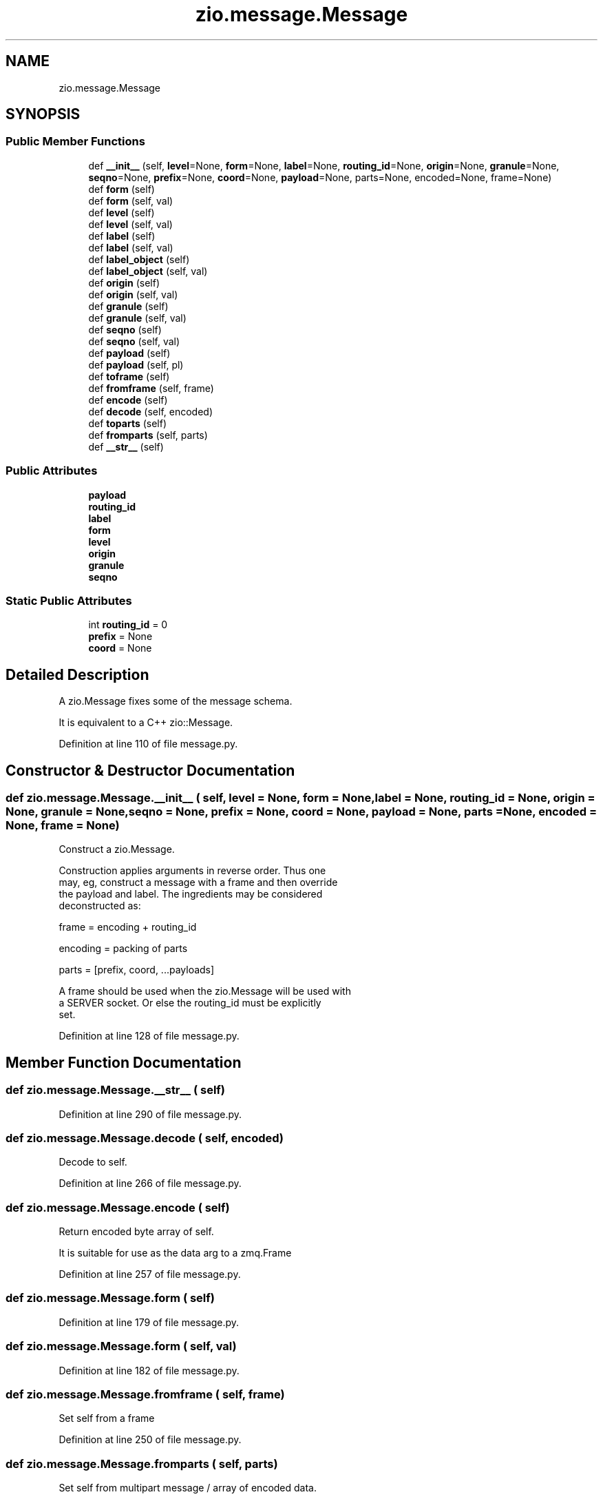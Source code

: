 .TH "zio.message.Message" 3 "Wed Mar 18 2020" "ZIO" \" -*- nroff -*-
.ad l
.nh
.SH NAME
zio.message.Message
.SH SYNOPSIS
.br
.PP
.SS "Public Member Functions"

.in +1c
.ti -1c
.RI "def \fB__init__\fP (self, \fBlevel\fP=None, \fBform\fP=None, \fBlabel\fP=None, \fBrouting_id\fP=None, \fBorigin\fP=None, \fBgranule\fP=None, \fBseqno\fP=None, \fBprefix\fP=None, \fBcoord\fP=None, \fBpayload\fP=None, parts=None, encoded=None, frame=None)"
.br
.ti -1c
.RI "def \fBform\fP (self)"
.br
.ti -1c
.RI "def \fBform\fP (self, val)"
.br
.ti -1c
.RI "def \fBlevel\fP (self)"
.br
.ti -1c
.RI "def \fBlevel\fP (self, val)"
.br
.ti -1c
.RI "def \fBlabel\fP (self)"
.br
.ti -1c
.RI "def \fBlabel\fP (self, val)"
.br
.ti -1c
.RI "def \fBlabel_object\fP (self)"
.br
.ti -1c
.RI "def \fBlabel_object\fP (self, val)"
.br
.ti -1c
.RI "def \fBorigin\fP (self)"
.br
.ti -1c
.RI "def \fBorigin\fP (self, val)"
.br
.ti -1c
.RI "def \fBgranule\fP (self)"
.br
.ti -1c
.RI "def \fBgranule\fP (self, val)"
.br
.ti -1c
.RI "def \fBseqno\fP (self)"
.br
.ti -1c
.RI "def \fBseqno\fP (self, val)"
.br
.ti -1c
.RI "def \fBpayload\fP (self)"
.br
.ti -1c
.RI "def \fBpayload\fP (self, pl)"
.br
.ti -1c
.RI "def \fBtoframe\fP (self)"
.br
.ti -1c
.RI "def \fBfromframe\fP (self, frame)"
.br
.ti -1c
.RI "def \fBencode\fP (self)"
.br
.ti -1c
.RI "def \fBdecode\fP (self, encoded)"
.br
.ti -1c
.RI "def \fBtoparts\fP (self)"
.br
.ti -1c
.RI "def \fBfromparts\fP (self, parts)"
.br
.ti -1c
.RI "def \fB__str__\fP (self)"
.br
.in -1c
.SS "Public Attributes"

.in +1c
.ti -1c
.RI "\fBpayload\fP"
.br
.ti -1c
.RI "\fBrouting_id\fP"
.br
.ti -1c
.RI "\fBlabel\fP"
.br
.ti -1c
.RI "\fBform\fP"
.br
.ti -1c
.RI "\fBlevel\fP"
.br
.ti -1c
.RI "\fBorigin\fP"
.br
.ti -1c
.RI "\fBgranule\fP"
.br
.ti -1c
.RI "\fBseqno\fP"
.br
.in -1c
.SS "Static Public Attributes"

.in +1c
.ti -1c
.RI "int \fBrouting_id\fP = 0"
.br
.ti -1c
.RI "\fBprefix\fP = None"
.br
.ti -1c
.RI "\fBcoord\fP = None"
.br
.in -1c
.SH "Detailed Description"
.PP 

.PP
.nf
A zio.Message fixes some of the message schema.

It is equivalent to a C++ zio::Message.
.fi
.PP
 
.PP
Definition at line 110 of file message\&.py\&.
.SH "Constructor & Destructor Documentation"
.PP 
.SS "def zio\&.message\&.Message\&.__init__ ( self,  level = \fCNone\fP,  form = \fCNone\fP,  label = \fCNone\fP,  routing_id = \fCNone\fP,  origin = \fCNone\fP,  granule = \fCNone\fP,  seqno = \fCNone\fP,  prefix = \fCNone\fP,  coord = \fCNone\fP,  payload = \fCNone\fP,  parts = \fCNone\fP,  encoded = \fCNone\fP,  frame = \fCNone\fP)"

.PP
.nf
Construct a zio.Message.

Construction applies arguments in reverse order.  Thus one
may, eg, construct a message with a frame and then override
the payload and label.  The ingredients may be considered
deconstructed as:

    frame = encoding + routing_id

    encoding = packing of parts

    parts = [prefix, coord, ...payloads]

A frame should be used when the zio.Message will be used with
a SERVER socket.  Or else the routing_id must be explicitly
set.
.fi
.PP
 
.PP
Definition at line 128 of file message\&.py\&.
.SH "Member Function Documentation"
.PP 
.SS "def zio\&.message\&.Message\&.__str__ ( self)"

.PP
Definition at line 290 of file message\&.py\&.
.SS "def zio\&.message\&.Message\&.decode ( self,  encoded)"

.PP
.nf
Decode to self.

.fi
.PP
 
.PP
Definition at line 266 of file message\&.py\&.
.SS "def zio\&.message\&.Message\&.encode ( self)"

.PP
.nf
Return encoded byte array of self.

It is suitable for use as the data arg to a zmq.Frame

.fi
.PP
 
.PP
Definition at line 257 of file message\&.py\&.
.SS "def zio\&.message\&.Message\&.form ( self)"

.PP
Definition at line 179 of file message\&.py\&.
.SS "def zio\&.message\&.Message\&.form ( self,  val)"

.PP
Definition at line 182 of file message\&.py\&.
.SS "def zio\&.message\&.Message\&.fromframe ( self,  frame)"

.PP
.nf
Set self from a frame

.fi
.PP
 
.PP
Definition at line 250 of file message\&.py\&.
.SS "def zio\&.message\&.Message\&.fromparts ( self,  parts)"

.PP
.nf
Set self from multipart message / array of encoded data.

.fi
.PP
 
.PP
Definition at line 280 of file message\&.py\&.
.SS "def zio\&.message\&.Message\&.granule ( self)"

.PP
Definition at line 219 of file message\&.py\&.
.SS "def zio\&.message\&.Message\&.granule ( self,  val)"

.PP
Definition at line 222 of file message\&.py\&.
.SS "def zio\&.message\&.Message\&.label ( self)"

.PP
Definition at line 193 of file message\&.py\&.
.SS "def zio\&.message\&.Message\&.label ( self,  val)"

.PP
Definition at line 196 of file message\&.py\&.
.SS "def zio\&.message\&.Message\&.label_object ( self)"

.PP
Definition at line 200 of file message\&.py\&.
.SS "def zio\&.message\&.Message\&.label_object ( self,  val)"

.PP
Definition at line 208 of file message\&.py\&.
.SS "def zio\&.message\&.Message\&.level ( self)"

.PP
Definition at line 186 of file message\&.py\&.
.SS "def zio\&.message\&.Message\&.level ( self,  val)"

.PP
Definition at line 189 of file message\&.py\&.
.SS "def zio\&.message\&.Message\&.origin ( self)"

.PP
Definition at line 212 of file message\&.py\&.
.SS "def zio\&.message\&.Message\&.origin ( self,  val)"

.PP
Definition at line 215 of file message\&.py\&.
.SS "def zio\&.message\&.Message\&.payload ( self)"

.PP
Definition at line 234 of file message\&.py\&.
.SS "def zio\&.message\&.Message\&.payload ( self,  pl)"

.PP
Definition at line 238 of file message\&.py\&.
.SS "def zio\&.message\&.Message\&.seqno ( self)"

.PP
Definition at line 226 of file message\&.py\&.
.SS "def zio\&.message\&.Message\&.seqno ( self,  val)"

.PP
Definition at line 229 of file message\&.py\&.
.SS "def zio\&.message\&.Message\&.toframe ( self)"

.PP
.nf
Return self as a frame.

.fi
.PP
 
.PP
Definition at line 241 of file message\&.py\&.
.SS "def zio\&.message\&.Message\&.toparts ( self)"

.PP
.nf
Return self as a multipart set of encoded data

.fi
.PP
 
.PP
Definition at line 274 of file message\&.py\&.
.SH "Member Data Documentation"
.PP 
.SS "zio\&.message\&.Message\&.coord = None\fC [static]\fP"

.PP
Definition at line 121 of file message\&.py\&.
.SS "zio\&.message\&.Message\&.form"

.PP
Definition at line 167 of file message\&.py\&.
.SS "zio\&.message\&.Message\&.granule"

.PP
Definition at line 173 of file message\&.py\&.
.SS "zio\&.message\&.Message\&.label"

.PP
Definition at line 165 of file message\&.py\&.
.SS "zio\&.message\&.Message\&.level"

.PP
Definition at line 169 of file message\&.py\&.
.SS "zio\&.message\&.Message\&.origin"

.PP
Definition at line 171 of file message\&.py\&.
.SS "zio\&.message\&.Message\&.payload"

.PP
Definition at line 157 of file message\&.py\&.
.SS "zio\&.message\&.Message\&.prefix = None\fC [static]\fP"

.PP
Definition at line 120 of file message\&.py\&.
.SS "int zio\&.message\&.Message\&.routing_id = 0\fC [static]\fP"

.PP
Definition at line 119 of file message\&.py\&.
.SS "zio\&.message\&.Message\&.routing_id"

.PP
Definition at line 163 of file message\&.py\&.
.SS "zio\&.message\&.Message\&.seqno"

.PP
Definition at line 175 of file message\&.py\&.

.SH "Author"
.PP 
Generated automatically by Doxygen for ZIO from the source code\&.
